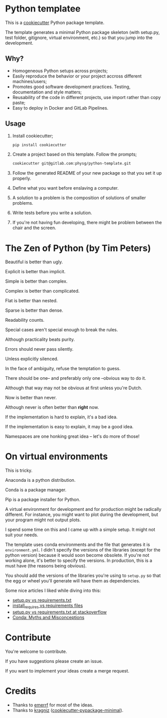* Python templatee
This is a [[https://github.com/audreyr/cookiecutter][cookiecutter]] Python package template.

The template generates a minimal Python package skeleton (with setup.py, test
folder, gitignore, virtual environment, etc.) so that you jump into the
development.

** Why?
- Homogeneous Python setups across projects;
- Easily reproduce the behavior or your project accross different
  machines/users;
- Promotes good software development practices. Testing, documentation and style
  matters;
- Reusability of the code in different projects, use import rather than copy
  paste;
- Easy to deploy in Docker and GitLab Pipelines.

** Usage
1. Install cookiecutter;
  #+begin_src sh
    pip install cookiecutter
  #+end_src

2. Create a project based on this template. Follow the prompts;
  #+begin_src sh
    cookiecutter git@gitlab.com:physg/python-template.git
  #+end_src

3. Follow the generated README of your new package so that you set it up properly.

4. Define what you want before enslaving a computer.

5. A solution to a problem is the composition of solutions of smaller
   problems.

6. Write tests before you write a solution.

7. If you're not having fun developing, there might be problem between the chair
   and the screen.

* The Zen of Python (by Tim Peters)
Beautiful is better than ugly.

Explicit is better than implicit.

Simple is better than complex.

Complex is better than complicated.

Flat is better than nested.

Sparse is better than dense.

Readability counts.

Special cases aren't special enough to break the rules.

Although practicality beats purity.

Errors should never pass silently.

Unless explicitly silenced.

In the face of ambiguity, refuse the temptation to guess.

There should be one-- and preferably only one --obvious way to do it.

Although that way may not be obvious at first unless you're Dutch.

Now is better than never.

Although never is often better than *right* now.

If the implementation is hard to explain, it's a bad idea.

If the implementation is easy to explain, it may be a good idea.

Namespaces are one honking great idea -- let's do more of those!

* On virtual environments
This is tricky.

Anaconda is a python distribution.

Conda is a package manager.

Pip is a package installer for Python.

A virtual environment for development and for production might be radically
different. For instance, you might want to plot during the development, but your
program might not output plots.

I spend some time on this and I came up with a simple setup. It might not suit
your needs.

The template uses conda environments and the file that generates it is
=environment.yml=. I didn't specify the versions of the libraries (except for
the python version) because it would soon become obsolete. If you're not working
alone, it's better to specify the versions. In production, this is a must have
(the reasons being obvious).

You should add the versions of the libraries you're using to =setup.py= so that
the egg or wheel you'll generate will have them as dependencies.

Some nice articles I liked while diving into this:

- [[https://caremad.io/posts/2013/07/setup-vs-requirement/][setup.py vs requirements.txt]]
- [[https://packaging.python.org/discussions/install-requires-vs-requirements/][install_requires vs requirements files]]
- [[https://stackoverflow.com/questions/43658870/requirements-txt-vs-setup-py][setup.py vs requirements.txt at stackoverflow]]
- [[https://jakevdp.github.io/blog/2016/08/25/conda-myths-and-misconceptions/][Conda: Myths and Misconceptions]]

* Contribute
You're welcome to contribute.

If you have suggestions please create an issue.

If you want to implement your ideas create a merge request.

* Credits
- Thanks to [[https://github.com/emerrf][emerrf]] for most of the ideas.
- Thanks to [[https://github.com/kragniz][kragniz]] ([[https://github.com/kragniz/cookiecutter-pypackage-minimal][cookiecutter-pypackage-minimal]]).
